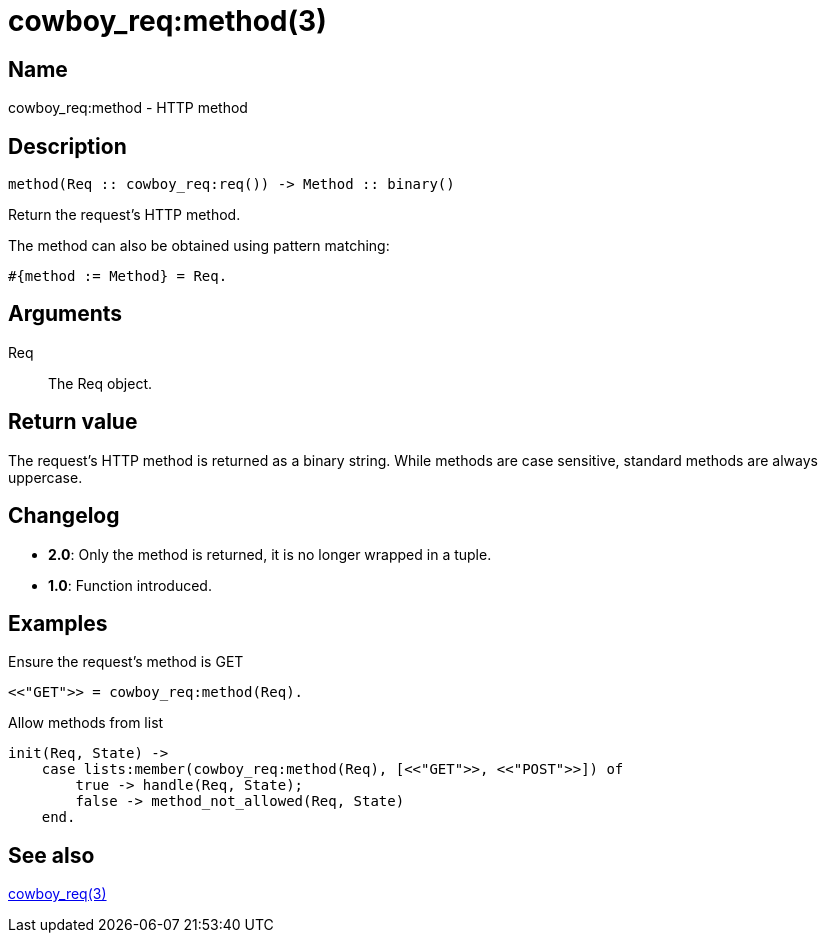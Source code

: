 = cowboy_req:method(3)

== Name

cowboy_req:method - HTTP method

== Description

[source,erlang]
----
method(Req :: cowboy_req:req()) -> Method :: binary()
----

Return the request's HTTP method.

The method can also be obtained using pattern matching:

[source,erlang]
----
#{method := Method} = Req.
----

== Arguments

Req::

The Req object.

== Return value

The request's HTTP method is returned as a binary string.
While methods are case sensitive, standard methods are
always uppercase.

== Changelog

* *2.0*: Only the method is returned, it is no longer wrapped in a tuple.
* *1.0*: Function introduced.

== Examples

.Ensure the request's method is GET
[source,erlang]
----
<<"GET">> = cowboy_req:method(Req).
----

.Allow methods from list
[source,erlang]
----
init(Req, State) ->
    case lists:member(cowboy_req:method(Req), [<<"GET">>, <<"POST">>]) of
        true -> handle(Req, State);
        false -> method_not_allowed(Req, State)
    end.
----

== See also

link:man:cowboy_req(3)[cowboy_req(3)]
